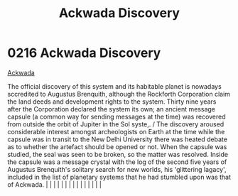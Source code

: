 :PROPERTIES:
:ID:       7075359f-79ca-4a24-88da-64f22e6b024a
:END:
#+title: Ackwada Discovery
#+filetags: :beacon:
*     0216  Ackwada Discovery
[[id:7075359f-79ca-4a24-88da-64f22e6b024a][Ackwada]]

The official discovery of this system and its habitable planet is nowadays sccredited to Augustus Brenquith, although the Rockforth Corporation claim the land deeds and development rights to the system. Thirty nine years after the Corporation declared the system its own; an ancient message capsule (a common way for sending messages at the time) was recovered from outside the orbit of Jupiter in the Sol syste,. / The discovery aroused considerable interest amongst archeologists on Earth at the time while the capsule was in transit to the New Delhi University there was heated debate as to whether the artefact should be opened or not. When the capsule was studied, the seal was seen to be broken, so the matter was resolved. Inside the capsule was a message crystal with the log of the second five years of Augustus Brenquith's solitary search for new worlds, his 'glittering lagacy', included in the list of planetary systems that he had stumbled upon was that of Ackwada.                                                                                                                                                                                                                                                                                                                                                                                                                                                                                                                                                                                                                                                                                                                                                                                                                                                                                                                                                                                                                                                                                                                                                                                                                                                                                                                                                                                                                                                                                                                                                                                                                                                                                                                                                                                                                                                                                                                                                                                                                                |   |   |                                                                                                                                                                                                                                                                                                                                                                                                                                                                                                                                                                                                                                                                                                                                                                                                                                                                                                                                                                                                                       |   |   |   |   |   |   |   |   |   |   |   |   

[[file:img/beacons/0216B.png]]
